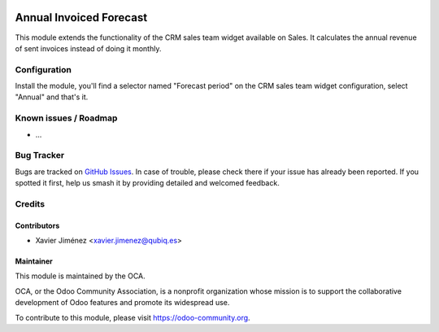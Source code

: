 .. image:: https://img.shields.io/badge/licence-AGPL--3-blue.svg
   :target: http://www.gnu.org/licenses/agpl-3.0-standalone.html
   :alt: License: AGPL-3

=========================
Annual Invoiced Forecast
=========================

This module extends the functionality of the CRM sales team widget available on Sales. It calculates the annual revenue of sent invoices instead of doing it monthly.

Configuration
=============

Install the module, you'll find a selector named "Forecast period" on the CRM sales team widget configuration, select "Annual" and that's it.

Known issues / Roadmap
======================

* ...

Bug Tracker
===========

Bugs are tracked on `GitHub Issues
<https://github.com/QubiQ/qubiq-addons/issues>`_. In case of trouble, please
check there if your issue has already been reported. If you spotted it first,
help us smash it by providing detailed and welcomed feedback.

Credits
=======

Contributors
------------

* Xavier Jiménez <xavier.jimenez@qubiq.es>

Maintainer
----------

.. image:: https://odoo-community.org/logo.png
   :alt: Odoo Community Association
   :target: https://odoo-community.org

This module is maintained by the OCA.

OCA, or the Odoo Community Association, is a nonprofit organization whose
mission is to support the collaborative development of Odoo features and
promote its widespread use.

To contribute to this module, please visit https://odoo-community.org.
